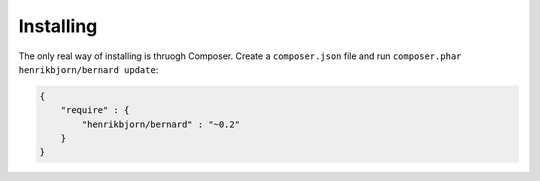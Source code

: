 Installing
==========

The only real way of installing is thruogh Composer. Create a ``composer.json`` file and run
``composer.phar henrikbjorn/bernard update``:

.. code-block:: json

    {
        "require" : {
            "henrikbjorn/bernard" : "~0.2"
        }
    }
